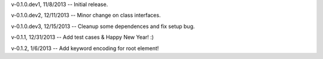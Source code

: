 v-0.1.0.dev1, 11/8/2013 -- Initial release.

v-0.1.0.dev2, 12/11/2013 -- Minor change on class interfaces.

v-0.1.0.dev3, 12/15/2013 -- Cleanup some dependences and fix setup bug.

v-0.1.1, 12/31/2013 -- Add test cases & Happy New Year! :)

v-0.1.2, 1/6/2013 -- Add keyword encoding for root element!